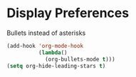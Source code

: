* Display Preferences

Bullets instead of asterisks

#+BEGIN_SRC emacs-lisp
  (add-hook 'org-mode-hook
            (lambda()
              (org-bullets-mode t)))
  (setq org-hide-leading-stars t)
#+END_SRC
